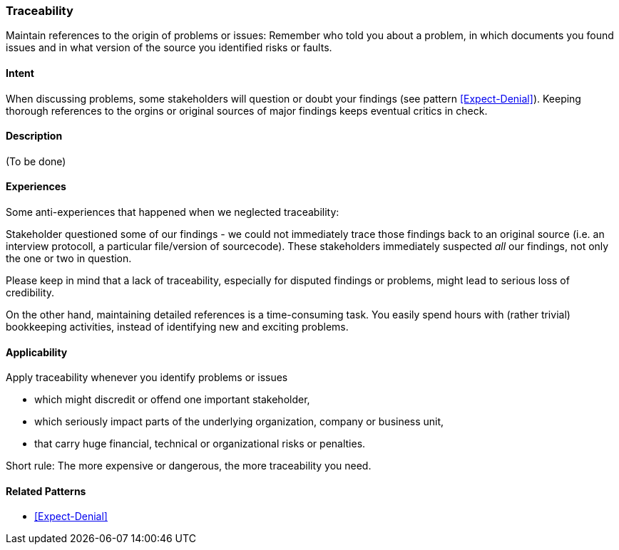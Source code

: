 [[Traceability]]
=== [pattern]#Traceability# 

Maintain references to the origin of problems or issues: Remember who told you about a problem, in which documents you found issues and in what version of the source you identified risks or faults. 

==== Intent

When discussing problems, some stakeholders will question or doubt your findings (see pattern <<Expect-Denial>>). Keeping thorough references to the orgins or original sources of major
findings keeps eventual critics in check.

==== Description

(To be done)


==== Experiences

Some anti-experiences that happened when we neglected traceability:

Stakeholder questioned some of our findings - we could not immediately trace those findings
back to an original source (i.e. an interview protocoll, a particular file/version of sourcecode). These stakeholders immediately suspected _all_ our findings, not only the one or two in question. 

Please keep in mind that a lack of traceability, especially for disputed findings or problems,
might lead to serious loss of credibility.

On the other hand, maintaining detailed references is a time-consuming task. You easily spend
hours with (rather trivial) bookkeeping activities, instead of identifying new and exciting problems.

==== Applicability

Apply traceability whenever you identify problems or issues

* which might discredit or offend one important stakeholder,
* which seriously impact parts of the underlying organization, company or business unit,
* that carry huge financial, technical or organizational risks or penalties.

Short rule: The more expensive or dangerous, the more traceability you need. 


==== Related Patterns

* <<Expect-Denial>>


